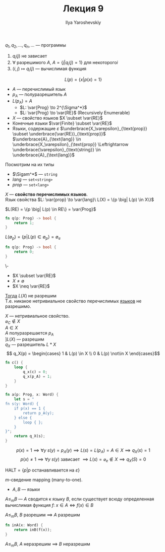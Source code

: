 #+LATEX_CLASS: general
#+TITLE: Лекция 9
#+AUTHOR: Ilya Yaroshevskiy


\(q_1, q_2, \dots, q_n, \dots\) --- программы
1. \(q_i(j)\) не зависает
2. \(\forall\) разрешимого \(A\), \(A = \{j \big| q_i(j) = 1\}\) для некоторого\(i\)
3. \((i, j) \mapsto q_i(j)\) --- вычислимая функция


\[ L(p) = \{x \big| p(x) = 1\} \]
- \(A\) --- перечислимый язык \\
- \(p_A\) --- полуразрешитель \(A\)
- \(L(p_A) = A\)
  - \(L: \var{Prog} \to 2^{\Sigma^*}\)
  - \(L: \var{Prog} \to \var{RE}\) (Recursively Enumerable)
- \(X\) --- свойство языков \(X \subset \var{RE}\)
- Конечные языки \(\var{Finite} \subset \var{RE}\)
- Языки, содержащие \(\varepsilon\) \(\underbrace{X_\varepsilon}_{\text{prop}} \subset \underbrace{\var{RE}}_{\text{prop}}\) \\
  \(\underbrace{A}_{\text{lang}} \in \underbrace{X_\varepsilon}_{\text{prop}} \Leftrightarrow \underbrace{\varepsilon}_{\text{string}} \in \underbrace{A}_{\text{lang}}\)
Посмотрим на их типы
- \(\Sigam^*\) --- =string=
- \(lang\) --- =set<string>=
- \(prop\) --- =set<lang>=
#+begin_definition org
\(X\) --- *свойство перечислимых языков*. \\
Язык свойства \(L: \var{prop} \to \var{lang}\ L(X) = \{p \big| L(p) \in X\}\)
#+end_definition
#+begin_examp org
\(L(RE) = \{p \big| L(p) \in RE\} = \var{Prog}\)
#+begin_src rust
  fn q(p: Prog) -> bool {
      return 1;
  }
#+end_src
#+end_examp
#+begin_examp org
\(L(\emptyset_p) = \{p \big| L(p) \in \emptyset_p\} = \emptyset_e\)
#+begin_src rust
  fn q(p: Prog) -> bool {
      return 0;
  }
#+end_src
#+end_examp
#+ATTR_LATEX: :options [Rice, Успенский-Райс]
#+begin_theorem org
\-
- \(X \subset \var{RE}\)
- \(X \neq \emptyset\)
- \(X \neq \var{RE}\)
_Тогда_ \(L(X)\) не разрешим \\
Т.е. никакое нетривиальное свойство перечислимых _языков_ не разрешимо.
#+end_theorem
#+begin_proof org
\(X\) --- нетривиальное свойство. \\
\(\varnothing_C \not\in X\) \\
\(A \in X\) \\
\(A\) полуразрешается \(p_A\) \\
\(] L(X)\) --- разрешим \\
\(q_X\) --- разрешитель \(L*X\)
\[ q_X(p) = \begin{cases} 1 & L(p) \in X \\ 0 & L(p) \not\in X \end{cases}\]
#+begin_src rust
  fn c() {
      loop {
          q_x(c) = 0;
          q_x(p_A) = 1;
      }
  }
#+end_src
#+begin_src rust
  fn a(p: Prog, x: Word) {
      let s = "
  fn s(y: Word) {
      if p(x) == 1 {
          return p_A(y);
      } else {
          loop { };
      }
  }";
      return q_X(s);
  }
#+end_src
\[p(x) = 1 \implies \forall y\ s(y) = p_A(y) \implies L(s) = L(p_A) = A \in X \implies q_X(s) = 1\] 
\[ p(x) \neq 1 \implies \forall y\ s(y)\text{ зависает } \implies L(s) = \varnothing_e \not\in X \implies q_X(S) = 0\]
#+end_proof
#+begin_definition org
\(\text{HALT} = \{p \big| p\text{ останавливается на }\varepsilon\}\)
#+end_definition
#+begin_definition org
\(m\)-сведение mapping (many-to-one).
- \(A, B\) --- языки
\(A \le_m B\) --- \(A\) сводится к языку \(B\), если существует всюду определенная вычислимая функция \(f\): \(x \in A \Leftrightarrow f(x) \in B\)
#+end_definition
#+begin_lemma org
\(A \le_m B\), \(B\) разрешим \(\implies\) \(A\) разрешим
#+begin_src rust
  fn inA(x: Word) {
      return inB(f(x));
  }
#+end_src
#+end_lemma
#+begin_lemma org
\(A \le_m B\), \(A\) неразрешим \(\implies\) \(B\) неразрешим
#+end_lemma
